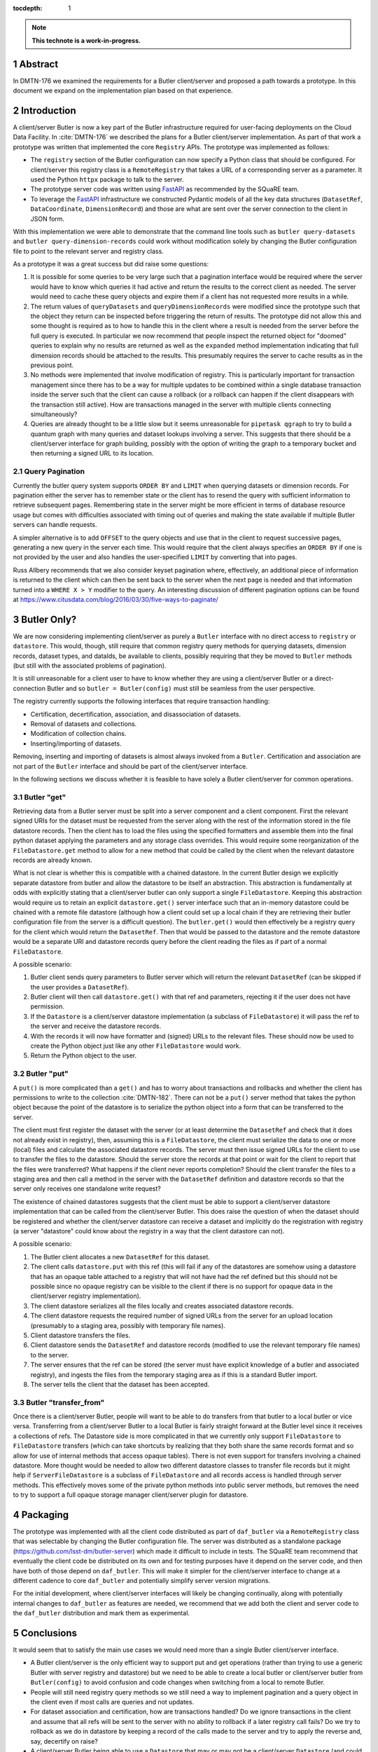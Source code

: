 :tocdepth: 1

.. sectnum::

.. Metadata such as the title, authors, and description are set in metadata.yaml

.. TODO: Delete the note below before merging new content to the main branch.

.. note::

   **This technote is a work-in-progress.**

Abstract
========

In DMTN-176 we examined the requirements for a Butler client/server and proposed a path towards a prototype. In this document we expand on the implementation plan based on that experience.

Introduction
============

A client/server Butler is now a key part of the Butler infrastructure required for user-facing deployments on the Cloud Data Facility.
In :cite:`DMTN-176` we described the plans for a Butler client/server implementation.
As part of that work a prototype was written that implemented the core ``Registry`` APIs.
The prototype was implemented as follows:

* The ``registry`` section of the Butler configuration can now specify a Python class that should be configured.
  For client/server this registry class is a ``RemoteRegistry`` that takes a URL of a corresponding server as a parameter.
  It used the Python ``httpx`` package to talk to the server.
* The prototype server code was written using FastAPI_ as recommended by the SQuaRE team.
* To leverage the FastAPI_ infrastructure we constructed Pydantic models of all the key data structures (``DatasetRef``, ``DataCoordinate``, ``DimensionRecord``) and those are what are sent over the server connection to the client in JSON form.

With this implementation we were able to demonstrate that the command line tools such as ``butler query-datasets`` and ``butler query-dimension-records`` could work without modification solely by changing the Butler configuration file to point to the relevant server and registry class.

As a prototype it was a great success but did raise some questions:

1. It is possible for some queries to be very large such that a pagination interface would be required where the server would have to know which queries it had active and return the results to the correct client as needed.
   The server would need to cache these query objects and expire them if a client has not requested more results in a while.
2. The return values of ``queryDatasets`` and ``queryDimensionRecords`` were modified since the prototype such that the object they return can be inspected before triggering the return of results.
   The prototype did not allow this and some thought is required as to how to handle this in the client where a result is needed from the server before the full query is executed.
   In particular we now recommend that people inspect the returned object for "doomed" queries to explain why no results are returned as well as the ``expanded`` method implementation indicating that full dimension records should be attached to the results.
   This presumably requires the server to cache results as in the previous point.
3. No methods were implemented that involve modification of registry.
   This is particularly important for transaction management since there has to be a way for multiple updates to be combined within a single database transaction inside the server such that the client can cause a rollback (or a rollback can happen if the client disappears with the transaction still active).
   How are transactions managed in the server with multiple clients connecting simultaneously?
4. Queries are already thought to be a little slow but it seems unreasonable for ``pipetask qgraph`` to try to build a quantum graph with many queries and dataset lookups involving a server.
   This suggests that there should be a client/server interface for graph building, possibly with the option of writing the graph to a temporary bucket and then returning a signed URL to its location.

Query Pagination
----------------

Currently the butler query system supports ``ORDER BY`` and ``LIMIT`` when querying datasets or dimension records.
For pagination either the server has to remember state or the client has to resend the query with sufficient information to retrieve subsequent pages.
Remembering state in the server might be more efficient in terms of database resource usage but comes with difficulties associated with timing out of queries and making the state available if multiple Butler servers can handle requests.

A simpler alternative is to add ``OFFSET`` to the query objects and use that in the client to request successive pages, generating a new query in the server each time.
This would require that the client always specifies an ``ORDER BY`` if one is not provided by the user and also handles the user-specified ``LIMIT`` by converting that into pages.

Russ Allbery recommends that we also consider keyset pagination where, effectively, an additional piece of information is returned to the client which can then be sent back to the server when the next page is needed and that information turned into a ``WHERE X > Y`` modifier to the query.
An interesting discussion of different pagination options can be found at https://www.citusdata.com/blog/2016/03/30/five-ways-to-paginate/

Butler Only?
============

We are now considering implementing client/server as purely a ``Butler`` interface with no direct access to ``registry`` or ``datastore``.
This would, though, still require that common registry query methods for querying datasets, dimension records, dataset types, and dataIds, be available to clients, possibly requiring that they be moved to ``Butler`` methods (but still with the associated problems of pagination).

It is still unreasonable for a client user to have to know whether they are using a client/server Butler or a direct-connection Butler and so ``butler = Butler(config)`` must still be seamless from the user perspective.

The registry currently supports the following interfaces that require transaction handling:

* Certification, decertification, association, and disassociation of datasets.
* Removal of datasets and collections.
* Modification of collection chains.
* Inserting/importing of datasets.

Removing, inserting and importing of datasets is almost always invoked from a ``Butler``.
Certification and association are not part of the ``Butler`` interface and should be part of the client/server interface.

In the following sections we discuss whether it is feasible to have solely a Butler client/server for common operations.

Butler "get"
------------

Retrieving data from a Butler server must be split into a server component and a client component.
First the relevant signed URIs for the dataset must be requested from the server along with the rest of the information stored in the file datastore records.
Then the client has to load the files using the specified formatters and assemble them into the final python dataset applying the parameters and any storage class overrides.
This would require some reorganization of the ``FileDatastore.get`` method to allow for a new method that could be called by the client when the relevant datastore records are already known.

What is not clear is whether this is compatible with a chained datastore.
In the current Butler design we explicitly separate datastore from butler and allow the datastore to be itself an abstraction.
This abstraction is fundamentally at odds with explicitly stating that a client/server butler can only support a single ``FileDatastore``.
Keeping this abstraction would require us to retain an explicit ``datastore.get()`` server interface such that an in-memory datastore could be chained with a remote file datastore (although how a client could set up a local chain if they are retrieving their butler configuration file from the server is a difficult question).
The ``butler.get()`` would then effectively be a registry query for the client which would return the ``DatasetRef``.
Then that would be passed to the datastore and the remote datastore would be a separate URI and datastore records query before the client reading the files as if part of a normal ``FileDatastore``.

A possible scenario:

1. Butler client sends query parameters to Butler server which will return the relevant ``DatasetRef`` (can be skipped if the user provides a ``DatasetRef``).
2. Butler client will then call ``datastore.get()`` with that ref and parameters, rejecting it if the user does not have permission.
3. If the ``Datastore`` is a client/server datastore implementation (a subclass of ``FileDatastore``) it will pass the ref to the server and receive the datastore records.
4. With the records it will now have formatter and (signed) URLs to the relevant files.
   These should now be used to create the Python object just like any other ``FileDatastore`` would work.
5. Return the Python object to the user.


Butler "put"
------------

A ``put()`` is more complicated than a ``get()`` and has to worry about transactions and rollbacks and whether the client has permissions to write to the collection :cite:`DMTN-182`.
There can not be a ``put()`` server method that takes the python object because the point of the datastore is to serialize the python object into a form that can be transferred to the server.

The client must first register the dataset with the server (or at least determine the ``DatasetRef`` and check that it does not already exist in registry), then, assuming this is a ``FileDatastore``, the client must serialize the data to one or more (local) files and calculate the associated datastore records.
The server must then issue signed URLs for the client to use to transfer the files to the datastore.
Should the server store the records at that point or wait for the client to report that the files were transferred?
What happens if the client never reports completion?
Should the client transfer the files to a staging area and then call a method in the server with the ``DatasetRef`` definition and datastore records so that the server only receives one standalone write request?

The existence of chained datastores suggests that the client must be able to support a client/server datastore implementation that can be called from the client/server Butler.
This does raise the question of when the dataset should be registered and whether the client/server datastore can receive a dataset and implicitly do the registration with registry (a server "datastore" could know about the registry in a way that the client datastore can not).

A possible scenario:

1. The Butler client allocates a new ``DatasetRef`` for this dataset.
2. The client calls ``datastore.put`` with this ref (this will fail if any of the datastores are somehow using a datastore that has an opaque table attached to a registry that will not have had the ref defined but this should not be possible since no opaque registry can be visible to the client if there is no support for opaque data in the client/server registry implementation).
3. The client datastore serializes all the files locally and creates associated datastore records.
4. The client datastore requests the required number of signed URLs from the server for an upload location (presumably to a staging area, possibly with temporary file names).
5. Client datastore transfers the files.
6. Client datastore sends the ``DatasetRef`` and datastore records (modified to use the relevant temporary file names) to the server.
7. The server ensures that the ref can be stored (the server must have explicit knowledge of a butler and associated registry), and ingests the files from the temporary staging area as if this is a standard Butler import.
8. The server tells the client that the dataset has been accepted.

Butler "transfer_from"
----------------------

Once there is a client/server Butler, people will want to be able to do transfers from that butler to a local butler or vice versa.
Transferring from a client/server Butler to a local Butler is fairly straight forward at the Butler level since it receives a collections of refs.
The Datastore side is more complicated in that we currently only support ``FileDatastore`` to ``FileDatastore`` transfers (which can take shortcuts by realizing that they both share the same records format and so allow for use of internal methods that access opaque tables).
There is not even support for transfers involving a chained datastore.
More thought would be needed to allow two different datastore classes to transfer file records but it might help if ``ServerFileDatastore`` is a subclass of ``FileDatastore`` and all records access is handled through server methods.
This effectively moves some of the private python methods into public server methods, but removes the need to try to support a full opaque storage manager client/server plugin for datastore.

Packaging
=========

The prototype was implemented with all the client code distributed as part of ``daf_butler`` via a ``RemoteRegistry`` class that was selectable by changing the Butler configuration file.
The server was distributed as a standalone package (https://github.com/lsst-dm/butler-server) which made it difficult to include in tests.
The SQuaRE team recommend that eventually the client code be distributed on its own and for testing purposes have it depend on the server code, and then have both of those depend on ``daf_butler``.
This will make it simpler for the client/server interface to change at a different cadence to core ``daf_butler`` and potentially simplify server version migrations.

For the initial development, where client/server interfaces will likely be changing continually, along with potentially internal changes to ``daf_butler`` as features are needed, we recommend that we add both the client and server code to the ``daf_butler`` distribution and mark them as experimental.

Conclusions
===========

It would seem that to satisfy the main use cases we would need more than a single Butler client/server interface.

* A Butler client/server is the only efficient way to support put and get operations (rather than trying to use a generic Butler with server registry and datastore) but we need to be able to create a local butler or client/server butler from ``Butler(config)`` to avoid confusion and code changes when switching from a local to remote Butler.
* People will still need registry query methods so we still need a way to implement pagination and a query object in the client even if most calls are queries and not updates.
* For dataset association and certification, how are transactions handled?
  Do we ignore transactions in the client and assume that all refs will be sent to the server with no ability to rollback if a later registry call fails?
  Do we try to rollback as we do in datastore by keeping a record of the calls made to the server and try to apply the reverse and, say, decertify on raise?
* A client/server Butler being able to use a ``Datastore`` that may or may not be a client/server ``Datastore`` (and could therefore support a ``ChainedDatastore``) seems like it could be useful given the requirement for the client to reuse large parts of ``FileDatastore`` to do the reading and writing of files.
* Graph building (and possibly BPS submissions) will need their own client/server code.
  The difficulty is determining whether it is possible to make ``pipetask qgraph`` work out automatically that it is attached to a server or if an entirely new ``pipetask-client`` is needed.
* The new interface must support authorization tokens, even if they are not checked initially.
  Some design work is needed to determine what the server does with collection constraints -- are all collection requests checked before execution or are results filtered before being returned to the client?
* ``httpx`` will have to be added to the base ``rubin-env``.

.. _FastAPI: https://fastapi.tiangolo.com

.. Make in-text citations with: :cite:`bibkey`.
.. Uncomment to use citations
.. rubric:: References

.. bibliography:: local.bib lsstbib/books.bib lsstbib/lsst.bib lsstbib/lsst-dm.bib lsstbib/refs.bib lsstbib/refs_ads.bib
   :style: lsst_aa
